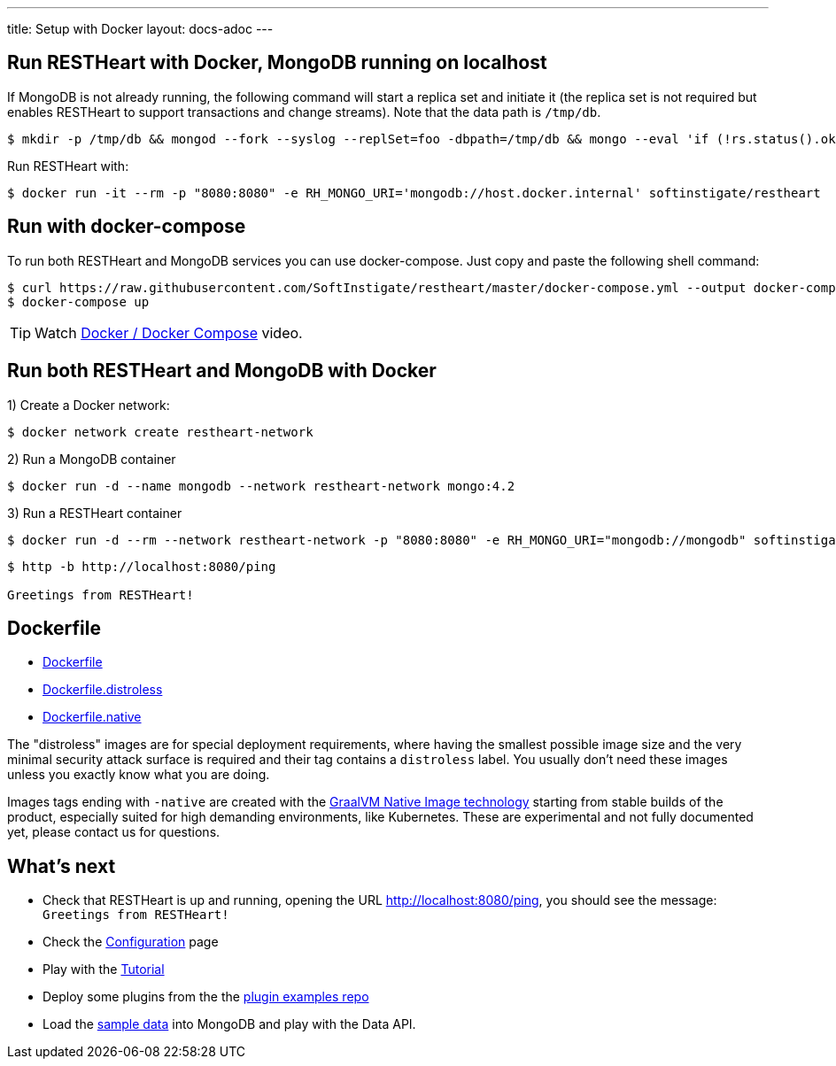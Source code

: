 ---
title: Setup with Docker
layout: docs-adoc
---

== Run RESTHeart with Docker, MongoDB running on localhost

If MongoDB is not already running, the following command will start a replica set and initiate it (the replica set is not required but enables RESTHeart to support transactions and change streams). Note that the data path is `/tmp/db`.

[source,bash]
----
$ mkdir -p /tmp/db && mongod --fork --syslog --replSet=foo -dbpath=/tmp/db && mongo --eval 'if (!rs.status().ok) rs.initiate();'
----

Run RESTHeart with:

[source,bash]
$ docker run -it --rm -p "8080:8080" -e RH_MONGO_URI='mongodb://host.docker.internal' softinstigate/restheart

== Run with docker-compose

To run both RESTHeart and MongoDB services you can use docker-compose. Just copy and paste the following shell command:

[source,bash]
----
$ curl https://raw.githubusercontent.com/SoftInstigate/restheart/master/docker-compose.yml --output docker-compose.yml
$ docker-compose up
----

TIP: Watch link:https://www.youtube.com/watch?v=dzggm7Wp2fU&t=206s[Docker / Docker Compose] video.

== Run both RESTHeart and MongoDB with Docker

1) Create a Docker network:

[source,bash]
$ docker network create restheart-network

2) Run a MongoDB container

[source,bash]
$ docker run -d --name mongodb --network restheart-network mongo:4.2

3) Run a RESTHeart container

[source,bash]
$ docker run -d --rm --network restheart-network -p "8080:8080" -e RH_MONGO_URI="mongodb://mongodb" softinstigate/restheart

[source,bash]
----
$ http -b http://localhost:8080/ping

Greetings from RESTHeart!
----

== Dockerfile

- link:https://github.com/SoftInstigate/restheart/blob/master/core/Dockerfile[Dockerfile]
- link:https://github.com/SoftInstigate/restheart/blob/master/core/Dockerfile.distroless[Dockerfile.distroless]
- link:https://github.com/SoftInstigate/restheart/blob/master/core/Dockerfile.native[Dockerfile.native]

The "distroless" images are for special deployment requirements, where having the smallest possible image size and the very minimal security attack surface is required and their tag contains a `distroless` label. You usually don't need these images unless you exactly know what you are doing.

Images tags ending with `-native` are created with the link:https://www.graalvm.org/reference-manual/native-image/[GraalVM Native Image technology] starting from stable builds of the product, especially suited for high demanding environments, like Kubernetes. These are experimental and not fully documented yet, please contact us for questions.

== What's next

- Check that RESTHeart is up and running, opening the URL link:http://localhost:8080/ping[http://localhost:8080/ping], you should see the message: `Greetings from RESTHeart!`
- Check the link:/docs/configuration[Configuration] page
- Play with the link:/docs/tutorial/[Tutorial]
- Deploy some plugins from the the link:https://github.com/softInstigate/restheart-examples[plugin examples repo]
- Load the link:/docs/mongodb-rest/sample-data[sample data] into MongoDB and play with the Data API.